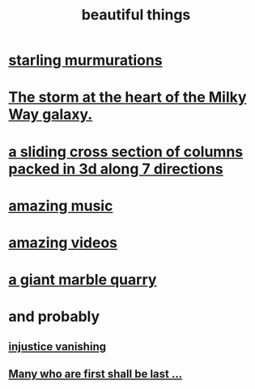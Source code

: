 :PROPERTIES:
:ID:       de98c3eb-27ba-4a51-9875-9af3c6e2c2dd
:END:
#+title: beautiful things
* [[id:d3e3d652-353a-4170-b3c8-4c77b2131372][starling murmurations]]
* [[id:7faf1c3e-510c-4073-99e0-a764db062772][The storm at the heart of the Milky Way galaxy.]]
* [[id:464172c4-0de9-4556-b25c-16add32f2a3a][a sliding cross section of columns packed in 3d along 7 directions]]
* [[id:f927cc31-1266-4352-978a-b0e00fb806a8][amazing music]]
* [[id:182dd8be-1e10-4479-b252-e338af38729f][amazing videos]]
* [[id:12364cd8-bc33-482b-84ca-0df360d428c3][a giant marble quarry]]
* and probably
** [[id:0a6dcf44-6c2c-432a-90a7-babfbb3e0b7d][injustice vanishing]]
** [[id:0c237b5f-6a18-4f3b-901d-6db58b41a32a][Many who are first shall be last ...]]
